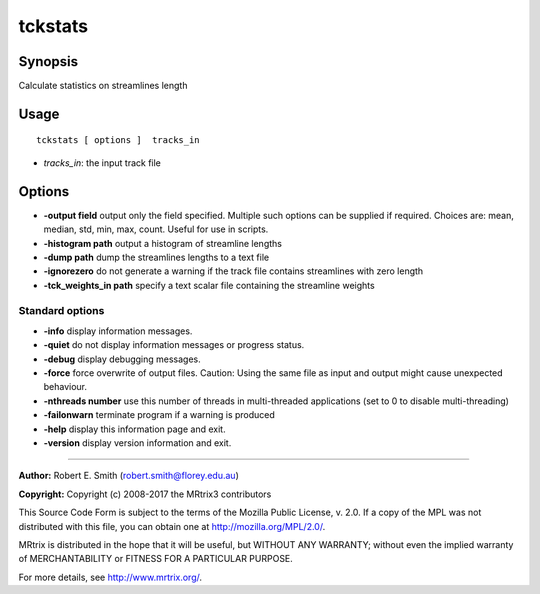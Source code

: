 .. _tckstats:

tckstats
===================

Synopsis
--------

Calculate statistics on streamlines length

Usage
--------

::

    tckstats [ options ]  tracks_in

-  *tracks_in*: the input track file

Options
-------

-  **-output field** output only the field specified. Multiple such options can be supplied if required. Choices are: mean, median, std, min, max, count. Useful for use in scripts.

-  **-histogram path** output a histogram of streamline lengths

-  **-dump path** dump the streamlines lengths to a text file

-  **-ignorezero** do not generate a warning if the track file contains streamlines with zero length

-  **-tck_weights_in path** specify a text scalar file containing the streamline weights

Standard options
^^^^^^^^^^^^^^^^

-  **-info** display information messages.

-  **-quiet** do not display information messages or progress status.

-  **-debug** display debugging messages.

-  **-force** force overwrite of output files. Caution: Using the same file as input and output might cause unexpected behaviour.

-  **-nthreads number** use this number of threads in multi-threaded applications (set to 0 to disable multi-threading)

-  **-failonwarn** terminate program if a warning is produced

-  **-help** display this information page and exit.

-  **-version** display version information and exit.

--------------



**Author:** Robert E. Smith (robert.smith@florey.edu.au)

**Copyright:** Copyright (c) 2008-2017 the MRtrix3 contributors

This Source Code Form is subject to the terms of the Mozilla Public
License, v. 2.0. If a copy of the MPL was not distributed with this
file, you can obtain one at http://mozilla.org/MPL/2.0/.

MRtrix is distributed in the hope that it will be useful,
but WITHOUT ANY WARRANTY; without even the implied warranty
of MERCHANTABILITY or FITNESS FOR A PARTICULAR PURPOSE.

For more details, see http://www.mrtrix.org/.


